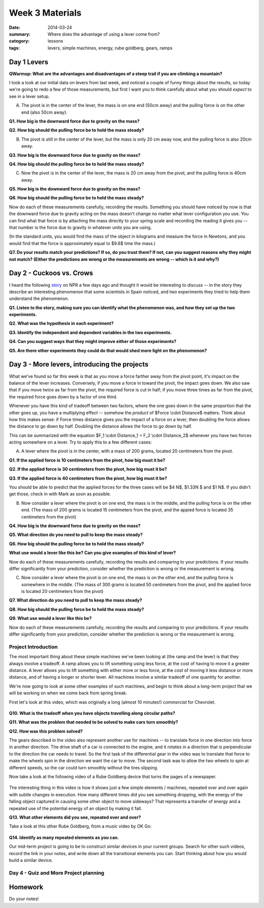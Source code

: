 Week 3 Materials
################

:date: 2014-03-24
:summary: Where does the advantage of using a lever come from?
:category: lessons
:tags: levers, simple machines, energy, rube goldberg, gears, ramps


============
Day 1 Levers
============

**QWarmup:  What are the advantages and disadvantages of a steep trail if you are climbing a mountain?**

I took a look at our initial data on levers from last week, and noticed a couple of funny things about the results, so today we're going to redo a few of those measurements, but first I want you to think carefully about what you should *expect* to see in a lever setup.

(A) The pivot is in the center of the lever, the mass is on one end (50cm away) and the pulling force is on the other end (also 50cm away).  


**Q1. How big is the downward force due to gravity on the mass?**

**Q2. How big should the pulling force be to hold the mass steady?**

(B) The pivot is still in the center of the lever, but the mass is only 20 cm away now, and the pulling force is also 20cm away.
 

**Q3. How big is the downward force due to gravity on the mass?**

**Q4. How big should the pulling force be to hold the mass steady?**


(C) Now the pivot is in the center of the lever, the mass is 20 cm away from the pivot, and the pulling force is 40cm away.

**Q5. How big is the downward force due to gravity on the mass?**

**Q6. How big should the pulling force be to hold the mass steady?**

Now do each of these measurements carefully, recording the results.  Something you should have noticed by now is that the downward force due to gravity acting on the mass doesn't change no matter what lever configuration you use.  You can find what that force is by attaching the mass directly to your spring scale and recording the reading it gives you -- that number is the force due to gravity in whatever units you are using.

(In the standard units, you would find the mass of the object in kilograms and measure the force in Newtons, and you would find that the force is approximately equal to $9.8$ time the mass.)

**Q7. Do your results match your predictions?  If so, do you trust them?  If not, can you suggest reasons why they might not match?  (Either the predictions are wrong or the measurements are wrong -- which is it and why?)**

=========================
Day 2 - Cuckoos vs. Crows
=========================

I heard the following story_ on NPR a few days ago and thought it would be interesting to discuss -- in the story they describe an interesting phenomenon that some scientists in Spain noticed, and two experiments they tried to help them understand the phenomenon. 


**Q1. Listen to the story, making sure you can identify what the phenomenon was, and how they set up the two experiments.**

**Q2. What was the hypothesis in each experiment?**

**Q3. Identify the independent and dependent variables in the two experiments.**

**Q4. Can you suggest ways that they might improve either of those experiments?**

**Q5. Are there other experiments they could do that would shed more light on the phenomenon?**


=============================================
Day 3 - More levers, introducing the projects
=============================================

What we've found so far this week is that as you move a force farther away from the pivot point, it's impact on the balance of the lever increases.  Conversely, if you move a force in toward the pivot, the impact goes down.  We also saw that if you move twice as far from the pivot, the required force is cut in half; if you move three times as far from the pivot, the required force goes down by a factor of one third.

Whenever you have this kind of tradeoff between two factors, where the one goes down in the same proportion that the other goes up, you have a multiplying effect -- somehow the *product* of $Force \\cdot Distance$ matters.  Think about how this makes sense: if Force times distance gives you the impact of a force on a lever, then doubling the force allows the distance to go down by half.  Doubling the distance allows the force to go down by half.

This can be summarized with the equation $F_1 \\cdot Distance_1 = F_2 \\cdot Distance_2$ whenever you have two forces acting somewhere on a lever.  Try to apply this to a few different cases:

(A) A lever where the pivot is in the center, with a mass of 200 grams, located 20 centimeters from the pivot.

**Q1. If the applied force is 10 centimeters from the pivot, how big must it be?**

**Q2. If the applied force is 30 centimeters from the pivot, how big must it be?**

**Q3. If the applied force is 40 centimeters from the pivot, how big must it be?**

You should be able to predict that the applied forces for the three cases will be $4 N$, $1.33N $ and $1 N$.  If you didn't get those, check in with Mark as soon as possible.


(B) Now consider a lever where the pivot is on one end, the mass is in the middle, and the pulling force is on the other end.  (The mass of 200 grams is located 15 centimeters from the pivot, and the appied force is located 35 centimeters from the pivot)

**Q4. How big is the downward force due to gravity on the mass?**

**Q5. What direction do you need to pull to keep the mass steady?**

**Q6. How big should the pulling force be to hold the mass steady?**

**What use would a lever like this be?  Can you give examples of this kind of lever?**

Now do each of these measurements carefully, recording the results and comparing to your predictions.  If your results differ significantly from your prediction, consider whether the prediction is wrong or the measurement is wrong.


(C) Now consider a lever where the pivot is on one end, the mass is on the other end, and the pulling force is somewhere in the middle. (The mass of 300 grams is located 50 centimeters from the pivot, and the applied force is located 20 centimeters from the pivot) 

**Q7. What direction do you need to pull to keep the mass steady?**

**Q8. How big should the pulling force be to hold the mass steady?**

**Q9. What use would a lever like this be?**

Now do each of these measurements carefully, recording the results and comparing to your predictions.  If your results differ significantly from your prediction, consider whether the prediction is wrong or the measurement is wrong.


Project Introduction
--------------------

The most important thing about these simple machines we've been looking at (the ramp and the lever) is that they always involve a tradeoff.  A ramp allows you to lift something using less force, at the cost of having to move it a greater distance.  A lever allows you to lift something with either more or less force, at the cost of moving it less distance or more distance, and of having a longer or shorter lever.  All machines involve a similar tradeoff of one quantity for another.

We're now going to look at some other examples of such machines, and begin to think about a long-term project that we will be working on when we come back from spring break.

First let's look at this video, which was originally a long (almost 10 minutes!) *commercial* for Chevrolet.

    .. youtube:: yYAw79386WI
        :align: center


**Q10. What is the tradeoff when you have objects travelling along circular paths?**

**Q11. What was the problem that needed to be solved to make cars turn smoothly?**

**Q12. How was this problem solved?**

The gears described in the video also represent another use for machines -- to translate force in one direction into force in another direction.  The drive shaft of a car is connected to the engine, and it rotates in a direction that is perpendicular to the direction the car needs to travel.  So the first task of the differential gear in the video was to translate that force to make the wheels spin in the direction we want the car to move.  The second task was to allow the two wheels to spin at different speeds, so the car could turn smoothly without the tires slipping.

Now take a look at the following video of a Rube Goldberg device that turns the pages of a newspaper.

    .. youtube:: GOMIBdM6N7Q
	:align: center


The interesting thing in this video is how it shows just a few simple elements / machines, repeated over and over again with subtle changes in execution.  How many different times did you see something dropping, with the energy of the falling object captured in causing some other object to move sideways?  That represents a transfer of energy and a repeated use of the potential energy of an object by making it fall.  

**Q13. What other elements did you see, repeated over and over?**

Take a look at this other Rube Goldberg, from a music video by OK Go:

    .. youtube:: qybUFnY7Y8w
	:align: center

**Q14. Identify as many repeated elements as you can.**

Our mid-term project is going to be to construct similar devices in your current groups.  Search for other such videos, record the link in your notes, and write down all the transitional elements you can.  Start thinking about how you would build a similar device.


Day 4 - Quiz and More Project planning
--------------------------------------




========
Homework
========

Do your notes!

.. _story: http://www.npr.org/2014/03/20/291977035/this-freeloading-bird-brings-help-and-the-help-smells-gross
.. _yesterday: s-week-1-monday.html 
.. _tomorrow: s-week1-wednesday.html
   

